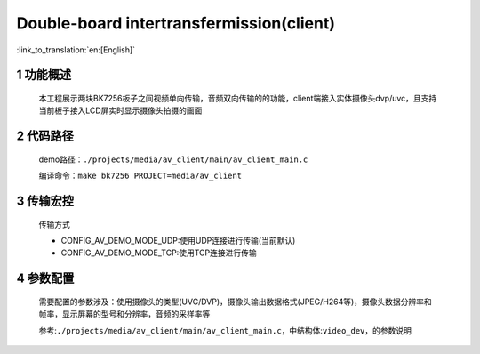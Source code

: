 Double-board intertransfermission(client)
======================================================

:link_to_translation:`en:[English]`

1 功能概述
-------------------------------------
	本工程展示两块BK7256板子之间视频单向传输，音频双向传输的的功能，client端接入实体摄像头dvp/uvc，且支持当前板子接入LCD屏实时显示摄像头拍摄的画面

2 代码路径
-------------------------------------
	demo路径：``./projects/media/av_client/main/av_client_main.c``

	编译命令：``make bk7256 PROJECT=media/av_client``


3 传输宏控
-------------------------------------
	传输方式

	- CONFIG_AV_DEMO_MODE_UDP:使用UDP连接进行传输(当前默认)

	- CONFIG_AV_DEMO_MODE_TCP:使用TCP连接进行传输

4 参数配置
-------------------------------------
	需要配置的参数涉及：使用摄像头的类型(UVC/DVP)，摄像头输出数据格式(JPEG/H264等)，摄像头数据分辨率和帧率，显示屏幕的型号和分辨率，音频的采样率等

	参考:``./projects/media/av_client/main/av_client_main.c``，中结构体:``video_dev``，的参数说明
